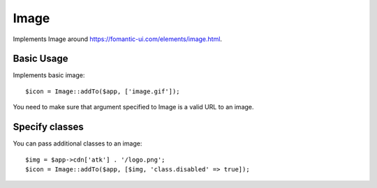 
.. _image:

=====
Image
=====

.. php:namespace:: Atk4\Ui

.. php:class:: Image

Implements Image around https://fomantic-ui.com/elements/image.html.

Basic Usage
===========

Implements basic image::

    $icon = Image::addTo($app, ['image.gif']);

You need to make sure that argument specified to Image is a valid URL to an image.

Specify classes
===============

You can pass additional classes to an image::

    $img = $app->cdn['atk'] . '/logo.png';
    $icon = Image::addTo($app, [$img, 'class.disabled' => true]);

